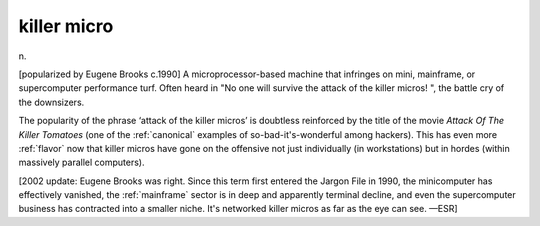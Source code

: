 .. _killer-micro:

============================================================
killer micro
============================================================

n\.

[popularized by Eugene Brooks c.1990] A microprocessor-based machine that infringes on mini, mainframe, or supercomputer performance turf.
Often heard in "No one will survive the attack of the killer micros!
", the battle cry of the downsizers.

The popularity of the phrase ‘attack of the killer micros’ is doubtless reinforced by the title of the movie *Attack Of The Killer Tomatoes* (one of the :ref:`canonical` examples of so-bad-it's-wonderful among hackers).
This has even more :ref:`flavor` now that killer micros have gone on the offensive not just individually (in workstations) but in hordes (within massively parallel computers).

[2002 update: Eugene Brooks was right.
Since this term first entered the Jargon File in 1990, the minicomputer has effectively vanished, the :ref:`mainframe` sector is in deep and apparently terminal decline, and even the supercomputer business has contracted into a smaller niche.
It's networked killer micros as far as the eye can see.
—ESR]

